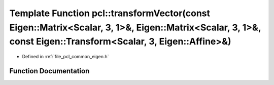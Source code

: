 .. _exhale_function_namespacepcl_1a63a9da67d327b4940e73e18fd2970775:

Template Function pcl::transformVector(const Eigen::Matrix<Scalar, 3, 1>&, Eigen::Matrix<Scalar, 3, 1>&, const Eigen::Transform<Scalar, 3, Eigen::Affine>&)
===========================================================================================================================================================

- Defined in :ref:`file_pcl_common_eigen.h`


Function Documentation
----------------------


.. doxygenfunction:: pcl::transformVector(const Eigen::Matrix<Scalar, 3, 1>&, Eigen::Matrix<Scalar, 3, 1>&, const Eigen::Transform<Scalar, 3, Eigen::Affine>&)
